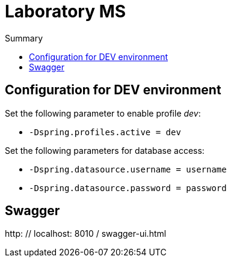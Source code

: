 = Laboratory MS
:toc:
:toc-title: Summary

== Configuration for DEV environment
Set the following parameter to enable profile _dev_:

* `-Dspring.profiles.active = dev`

Set the following parameters for database access:

* `-Dspring.datasource.username = username`
* `-Dspring.datasource.password = password`

== Swagger
http: // localhost: 8010 / swagger-ui.html
